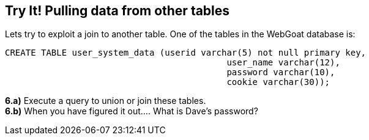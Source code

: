 == Try It! Pulling data from other tables

Lets try to exploit a join to another table.  One of the tables in the WebGoat database is:

-------------------------------------------------------
CREATE TABLE user_system_data (userid varchar(5) not null primary key,
			                   user_name varchar(12),
			                   password varchar(10),
			                   cookie varchar(30));
-------------------------------------------------------

*6.a)* Execute a query to union or join these tables.  +
*6.b)* When you have figured it out.... What is Dave's password?


